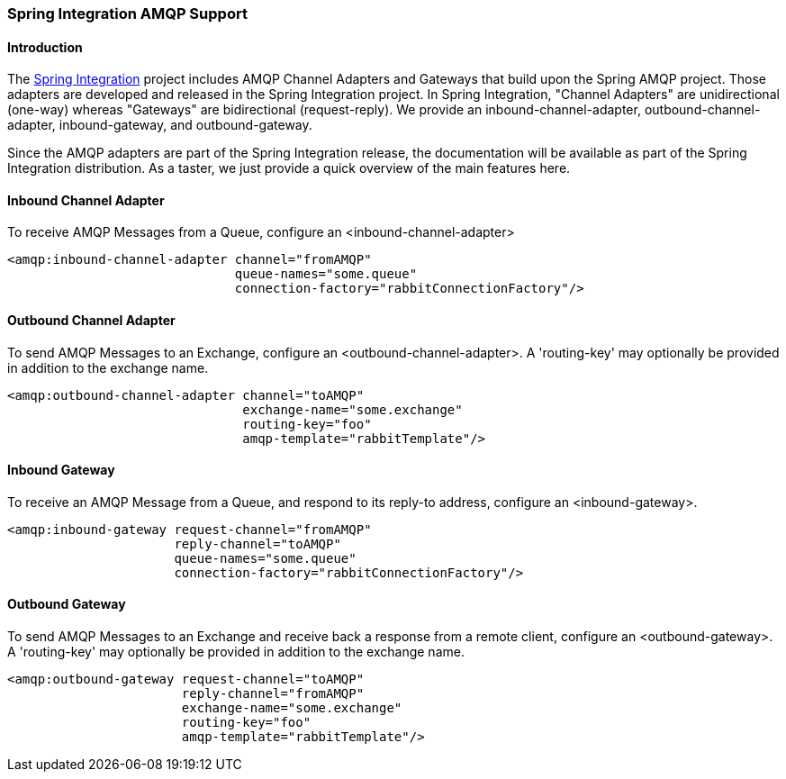 [[spring-integration-amqp]]
=== Spring Integration AMQP Support

[[spring-integration-amqp-introduction]]
==== Introduction

The http://www.springsource.org/spring-integration[Spring Integration] project includes AMQP Channel Adapters and Gateways that build upon the Spring AMQP project. Those adapters are developed and released in the Spring Integration project. In Spring Integration, "Channel Adapters" are unidirectional (one-way) whereas "Gateways" are bidirectional (request-reply). We provide an inbound-channel-adapter, outbound-channel-adapter, inbound-gateway, and outbound-gateway.

Since the AMQP adapters are part of the Spring Integration release, the documentation will be available as part of the Spring Integration distribution. As a taster, we just provide a quick overview of the main features here.

==== Inbound Channel Adapter

To receive AMQP Messages from a Queue, configure an <inbound-channel-adapter>

[source,xml]
----
<amqp:inbound-channel-adapter channel="fromAMQP"
                              queue-names="some.queue"
                              connection-factory="rabbitConnectionFactory"/>
----

==== Outbound Channel Adapter

To send AMQP Messages to an Exchange, configure an <outbound-channel-adapter>. A 'routing-key' may optionally be provided in addition to the exchange name.

[source,xml]
----
<amqp:outbound-channel-adapter channel="toAMQP"
                               exchange-name="some.exchange"
                               routing-key="foo"
                               amqp-template="rabbitTemplate"/>
----

==== Inbound Gateway

To receive an AMQP Message from a Queue, and respond to its reply-to address, configure an <inbound-gateway>.

[source,xml]
----
<amqp:inbound-gateway request-channel="fromAMQP"
                      reply-channel="toAMQP"
                      queue-names="some.queue"
                      connection-factory="rabbitConnectionFactory"/>
----

==== Outbound Gateway

To send AMQP Messages to an Exchange and receive back a response from a remote client, configure an <outbound-gateway>. A 'routing-key' may optionally be provided in addition to the exchange name.

[source,xml]
----
<amqp:outbound-gateway request-channel="toAMQP"
                       reply-channel="fromAMQP"
                       exchange-name="some.exchange"
                       routing-key="foo"
                       amqp-template="rabbitTemplate"/>
----
